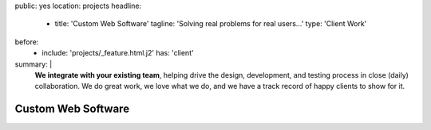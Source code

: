 public: yes
location: projects
headline:
  - title: 'Custom Web Software'
    tagline: 'Solving real problems for real users…'
    type: 'Client Work'
before:
  - include: 'projects/_feature.html.j2'
    has: 'client'
summary: |
  **We integrate with your existing team**,
  helping drive the design, development, and testing process
  in close (daily) collaboration.
  We do great work,
  we love what we do,
  and we have a track record of happy clients to show for it.

  .. callmacro:: content.macros.j2#link_button
    :url: '/contact/'

    Tell us about your project


Custom Web Software
===================

